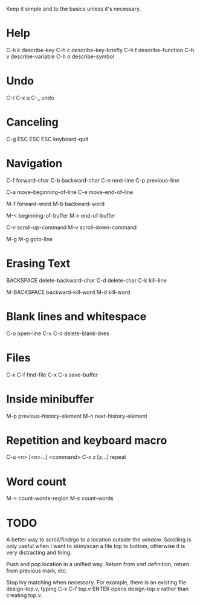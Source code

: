 
Keep it simple and to the basics unless it's necessary.

* Help

C-h k describe-key
C-h c describe-key-briefly
C-h f describe-function
C-h v describe-variable
C-h o describe-symbol

* Undo

C-/
C-x u
C-_   undo

* Canceling

C-g
ESC ESC ESC keyboard-quit

* Navigation

C-f forward-char
C-b backward-char
C-n next-line
C-p previous-line

C-a move-beginning-of-line
C-e move-end-of-line

M-f forward-word
M-b backward-word

M-< beginning-of-buffer
M-> end-of-buffer

C-v scroll-up-command
M-v scroll-down-command

M-g M-g goto-line

* Erasing Text

BACKSPACE delete-backward-char
C-d delete-char
C-k kill-line

M-BACKSPACE backward-kill-word
M-d kill-word

* Blank lines and whitespace

C-o open-line
C-x C-o delete-blank-lines

* Files

C-x C-f find-file
C-x C-s save-buffer

* Inside minibuffer

M-p previous-history-element
M-n next-history-element

* Repetition and keyboard macro

C-u <n> [<n>...] <command>
C-x z [z...] repeat

* Word count

M-= count-words-region
M-x count-words


* TODO

A better way to scroll/find/go to a location outside the
window. Scrolling is only useful when I want to skim/scan a file top
to bottom, otherwise it is very distracting and tiring.

Push and pop location in a unified way. Return from xref definition,
return from previous mark, etc.

Stop Ivy matching when necessary. For example, there is an existing
file design-top.v, typing C-x C-f top.v ENTER opens design-top.v
rather than creating top.v.
